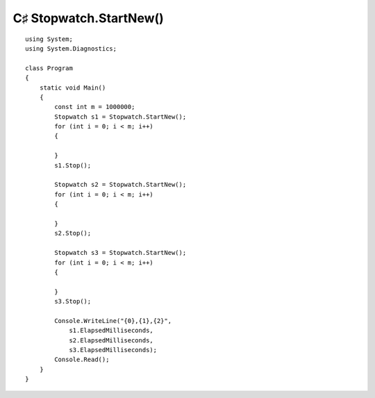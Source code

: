 ﻿



==========================
C♯  Stopwatch.StartNew()
==========================

.. seealso:: http://www.dotnetperls.com/benchmark



::

    using System;
    using System.Diagnostics;

    class Program
    {
        static void Main()
        {
            const int m = 1000000;
            Stopwatch s1 = Stopwatch.StartNew();
            for (int i = 0; i < m; i++)
            {

            }
            s1.Stop();

            Stopwatch s2 = Stopwatch.StartNew();
            for (int i = 0; i < m; i++)
            {

            }
            s2.Stop();

            Stopwatch s3 = Stopwatch.StartNew();
            for (int i = 0; i < m; i++)
            {

            }
            s3.Stop();

            Console.WriteLine("{0},{1},{2}",
                s1.ElapsedMilliseconds,
                s2.ElapsedMilliseconds,
                s3.ElapsedMilliseconds);
            Console.Read();
        }
    }


